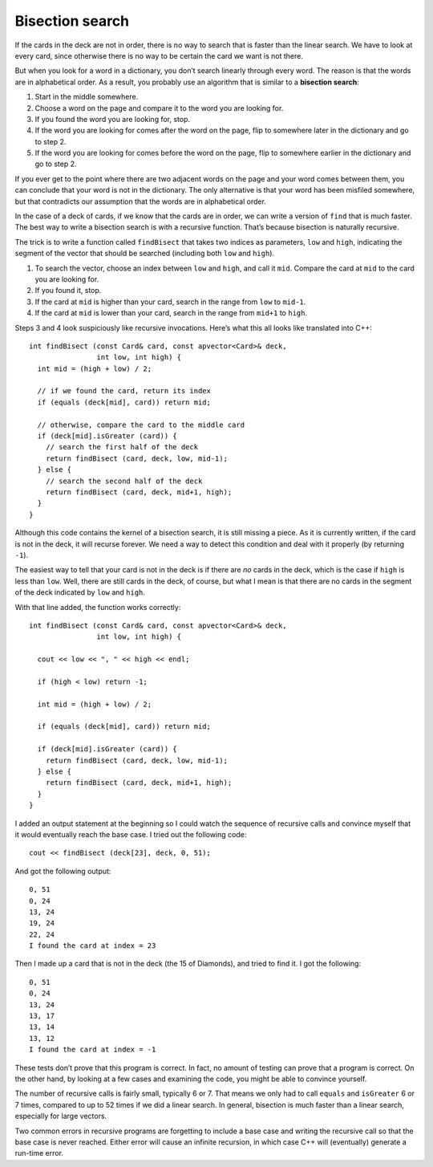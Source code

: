 Bisection search
----------------

If the cards in the deck are not in order, there is no way to search
that is faster than the linear search. We have to look at every card,
since otherwise there is no way to be certain the card we want is not
there.

.. index::
   single: bisection search

But when you look for a word in a dictionary, you don’t search linearly
through every word. The reason is that the words are in alphabetical
order. As a result, you probably use an algorithm that is similar to a
**bisection search**:

#. Start in the middle somewhere.

#. Choose a word on the page and compare it to the word you are looking
   for.

#. If you found the word you are looking for, stop.

#. If the word you are looking for comes after the word on the page,
   flip to somewhere later in the dictionary and go to step 2.

#. If the word you are looking for comes before the word on the page,
   flip to somewhere earlier in the dictionary and go to step 2.

If you ever get to the point where there are two adjacent words on the
page and your word comes between them, you can conclude that your word
is not in the dictionary. The only alternative is that your word has
been misfiled somewhere, but that contradicts our assumption that the
words are in alphabetical order.

In the case of a deck of cards, if we know that the cards are in order,
we can write a version of ``find`` that is much faster. The best way to
write a bisection search is with a recursive function. That’s because
bisection is naturally recursive.

The trick is to write a function called ``findBisect`` that takes two
indices as parameters, ``low`` and ``high``, indicating the segment of
the vector that should be searched (including both ``low`` and
``high``).

#. To search the vector, choose an index between ``low`` and ``high``,
   and call it ``mid``. Compare the card at ``mid`` to the card you are
   looking for.

#. If you found it, stop.

#. If the card at ``mid`` is higher than your card, search in the range
   from ``low`` to ``mid-1``.

#. If the card at ``mid`` is lower than your card, search in the range
   from ``mid+1`` to ``high``.

Steps 3 and 4 look suspiciously like recursive invocations. Here’s what
this all looks like translated into C++:

::

   int findBisect (const Card& card, const apvector<Card>& deck,
                   int low, int high) {
     int mid = (high + low) / 2;

     // if we found the card, return its index
     if (equals (deck[mid], card)) return mid;

     // otherwise, compare the card to the middle card
     if (deck[mid].isGreater (card)) {
       // search the first half of the deck
       return findBisect (card, deck, low, mid-1);
     } else {
       // search the second half of the deck
       return findBisect (card, deck, mid+1, high);
     }
   }

Although this code contains the kernel of a bisection search, it is
still missing a piece. As it is currently written, if the card is not in
the deck, it will recurse forever. We need a way to detect this
condition and deal with it properly (by returning ``-1``).

The easiest way to tell that your card is not in the deck is if there
are *no* cards in the deck, which is the case if ``high`` is less than
``low``. Well, there are still cards in the deck, of course, but what I
mean is that there are no cards in the segment of the deck indicated by
``low`` and ``high``.

With that line added, the function works correctly:

::

   int findBisect (const Card& card, const apvector<Card>& deck,
                   int low, int high) {

     cout << low << ", " << high << endl;

     if (high < low) return -1;

     int mid = (high + low) / 2;

     if (equals (deck[mid], card)) return mid;

     if (deck[mid].isGreater (card)) {
       return findBisect (card, deck, low, mid-1);
     } else {
       return findBisect (card, deck, mid+1, high);
     }
   }

I added an output statement at the beginning so I could watch the
sequence of recursive calls and convince myself that it would eventually
reach the base case. I tried out the following code:

::

     cout << findBisect (deck[23], deck, 0, 51);

And got the following output:

::

   0, 51
   0, 24
   13, 24
   19, 24
   22, 24
   I found the card at index = 23

Then I made up a card that is not in the deck (the 15 of Diamonds), and
tried to find it. I got the following:

::

   0, 51
   0, 24
   13, 24
   13, 17
   13, 14
   13, 12
   I found the card at index = -1

These tests don’t prove that this program is correct. In fact, no amount
of testing can prove that a program is correct. On the other hand, by
looking at a few cases and examining the code, you might be able to
convince yourself.

.. activecode:: 12_9
   :language: cpp

   The code below searches finds the same card from the same deck we used on the previous page.
   This time, it uses bisection search to locate the card.
   ~~~~
   #include <iostream>
   #include <string>
   #include <vector>
   using namespace std;

   struct Card {
       int suit, rank;

       Card ();
       Card (int s, int r);
       void print () const;
       bool isGreater (const Card& c2) const;
   };

   vector<Card> buildDeck();

   bool equals (const Card& c1, const Card& c2){
       return (c1.rank == c2.rank && c1.suit == c2.suit);
   }

   void printDeck(const vector<Card>& deck);
   int find (const Card& card, const vector<Card>& deck);
   int findBisect (const Card& card, const vector<Card>& deck, int low, int high);

   int main() {
       vector<Card> deck = buildDeck();
       Card card (3, 6);
       cout << findBisect(card, deck, 0, 51);
   }

   ====

   Card::Card () {
      suit = 0;  rank = 0;
   }

   Card::Card (int s, int r) {
      suit = s;  rank = r;
   }

   void Card::print () const {
      vector<string> suits (4);
      suits[0] = "Clubs";
      suits[1] = "Diamonds";
      suits[2] = "Hearts";
      suits[3] = "Spades";

      vector<string> ranks (14);
      ranks[1] = "Ace";
      ranks[2] = "2";
      ranks[3] = "3";
      ranks[4] = "4";
      ranks[5] = "5";
      ranks[6] = "6";
      ranks[7] = "7";
      ranks[8] = "8";
      ranks[9] = "9";
      ranks[10] = "10";
      ranks[11] = "Jack";
      ranks[12] = "Queen";
      ranks[13] = "King";

      cout << ranks[rank] << " of " << suits[suit] << endl;
    }

   vector<Card> buildDeck() {
      vector<Card> deck (52);
      int i = 0;
      for (int suit = 0; suit <= 3; suit++) {
         for (int rank = 1; rank <= 13; rank++) {
            deck[i].suit = suit;
            deck[i].rank = rank;
            i++;
         }
      }
      return deck;
   }

    void printDeck (const vector<Card>& deck) {
      for (size_t i = 0; i < deck.size(); i++) {
        deck[i].print ();
      }
    }

   int find (const Card& card, const vector<Card>& deck) {
      for (size_t i = 0; i < deck.size(); i++) {
       if (equals (deck[i], card)) return i;
      }
      return -1;
   }

   int findBisect (const Card& card, const vector<Card>& deck, int low, int high) {

      cout << low << ", " << high << endl;

      if (high < low) return -1;

      int mid = (high + low) / 2;

      if (equals (deck[mid], card)) return mid;

      if (deck[mid].isGreater (card)) {
         return findBisect (card, deck, low, mid-1);
      } else {
         return findBisect (card, deck, mid+1, high);
      }
   }
   bool Card::isGreater (const Card& c2) const {
     if (suit > c2.suit) return true;
     if (suit < c2.suit) return false;

     if (rank > c2.rank) return true;
     if (rank < c2.rank) return false;

     return false;
   }

The number of recursive calls is fairly small, typically 6 or 7. That
means we only had to call ``equals`` and ``isGreater`` 6 or 7 times,
compared to up to 52 times if we did a linear search. In general,
bisection is much faster than a linear search, especially for large
vectors.

Two common errors in recursive programs are forgetting to include a base
case and writing the recursive call so that the base case is never
reached. Either error will cause an infinite recursion, in which case
C++ will (eventually) generate a run-time error.

.. mchoice:: bisection_search_1
   :answer_a: linear search
   :answer_b: bisection search
   :answer_c: both methods will work, but linear search is more efficient
   :answer_d: both methods will work, but bisection search is more efficient
   :correct: a
   :feedback_a: Correct! No search is faster than linear search when elements are not sorted.
   :feedback_b: Incorrect! Bisection sort does not work on unsorted elements.
   :feedback_c: Incorrect! Bisection sort does not work on unsorted elements.
   :feedback_d: Incorrect! Bisection sort does not work on unsorted elements.

   You are given a list of spelling words where the words are **not sorted** in any way.
   What search method should you use?

.. mchoice:: bisection_search_2
   :answer_a: linear search
   :answer_b: bisection search
   :answer_c: both methods will work, but linear search is more efficient
   :answer_d: both methods will work, but bisection search is more efficient
   :correct: d
   :feedback_a: Incorrect! You could use linear search, but it is not the only option.
   :feedback_b: Incorrect! You could use bisection search, but it is not the only option.
   :feedback_c: Incorrect! Both methods will work, but linear search is not the most efficient method.
   :feedback_d: Correct! When elements are sorted, bisection search is much quicker.

   You are given the same list of spelling words, but this time the words are **sorted alphabetically**.
   What search method should you use this time?

.. mchoice:: bisection_search_3
   :multiple_answers:
   :answer_a: having more than one recursive call
   :answer_b: not including a base case
   :answer_c: writing recursive calls such that the base case is never reached
   :answer_d: having more than one base case
   :correct: b,c
   :feedback_a: Incorrect! You are allowed to make multiple recursive calls inside of a function! You might do this if there is more than one condition.
   :feedback_b: Correct! You always need a base case!
   :feedback_c: Correct! If you never reach the base case, the program will never stop making recursive calls.
   :feedback_d: Incorrect! You are allowed to have multiple base cases. This is often necessary!

   When writing a recursive function, which of the following will result in infinite recursion?

.. fillintheblank:: bisection_search_4

   How many recursive calls are used to locate the King of Hearts? (Hearts = suit 2, King = rank 13).

   - :2: Correct!
     :x: Incorrect! Change the input of ``card`` in the ``int main()`` of the active code above, then take a look at the output.
